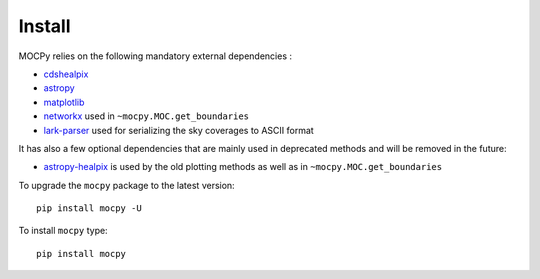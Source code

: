 Install
=======

MOCPy relies on the following mandatory external dependencies :

- `cdshealpix <https://cds-astro.github.io/cds-healpix-python/>`__
- `astropy <http://docs.astropy.org/en/stable/>`__
- `matplotlib <https://matplotlib.org/>`__
- `networkx <http://networkx.github.io/>`__ used in ``~mocpy.MOC.get_boundaries``
- `lark-parser <https://github.com/lark-parser/lark>`__ used for
  serializing the sky coverages to ASCII format

It has also a few optional dependencies that are mainly used in
deprecated methods and will be removed in the future:

- `astropy-healpix <http://astropy-healpix.readthedocs.io/en/latest/>`__
  is used by the old plotting methods as well as in ``~mocpy.MOC.get_boundaries``

To upgrade the ``mocpy`` package to the latest version::

    pip install mocpy -U

To install ``mocpy`` type::

    pip install mocpy
